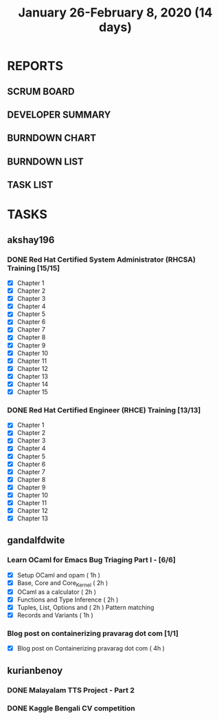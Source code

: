 #+TITLE: January 26-February 8, 2020 (14 days)
#+PROPERTY: Effort_ALL 0 0:05 0:10 0:30 1:00 2:00 3:00 4:00
#+COLUMNS: %35ITEM %TASKID %OWNER %3PRIORITY %TODO %5ESTIMATED{+} %3ACTUAL{+}
* REPORTS
** SCRUM BOARD
#+BEGIN: block-update-board
#+END:
** DEVELOPER SUMMARY
#+BEGIN: block-update-summary
#+END:
** BURNDOWN CHART
#+BEGIN: block-update-graph
#+END:
** BURNDOWN LIST
#+PLOT: title:"Burndown" ind:1 deps:(3 4) set:"term dumb" set:"xtics scale 0.5" set:"ytics scale 0.5" file:"burndown.plt" set:"xrange [0:17]"
#+BEGIN: block-update-burndown
#+END:
** TASK LIST
#+BEGIN: columnview :hlines 2 :maxlevel 5 :id "TASKS"
#+END:
* TASKS
  :PROPERTIES:
  :ID:       TASKS
  :SPRINTLENGTH: 14
  :SPRINTSTART: <2020-01-26 Sun>
  :wpd-akshay196: 2
  :wpd-gandalfdwite: 1
  :wpd-kurianbenoy: 3
  :END:
** akshay196
*** DONE Red Hat Certified System Administrator (RHCSA) Training [15/15]
    CLOSED: [2020-02-02 Sun 16:48]
    :PROPERTIES:
    :ESTIMATED: 15
    :ACTUAL:   13.07
    :OWNER: akshay196
    :ID: READ.1579937417
    :TASKID: READ.1579937417
    :END:
    :LOGBOOK:
    CLOCK: [2020-02-02 Sun 16:29]--[2020-02-02 Sun 16:48] =>  0:19
    CLOCK: [2020-02-02 Sun 15:34]--[2020-02-02 Sun 16:09] =>  0:35
    CLOCK: [2020-02-02 Sun 07:57]--[2020-02-02 Sun 08:36] =>  0:39
    CLOCK: [2020-02-01 Sat 17:24]--[2020-02-01 Sat 18:45] =>  1:21
    CLOCK: [2020-01-31 Fri 22:24]--[2020-01-31 Fri 22:49] =>  0:25
    CLOCK: [2020-01-31 Fri 07:43]--[2020-01-31 Fri 09:06] =>  1:23
    CLOCK: [2020-01-30 Thu 22:52]--[2020-01-31 Fri 00:21] =>  1:29
    CLOCK: [2020-01-30 Thu 07:47]--[2020-01-30 Thu 09:00] =>  1:13
    CLOCK: [2020-01-29 Wed 22:31]--[2020-01-29 Wed 22:50] =>  0:19
    CLOCK: [2020-01-29 Wed 07:05]--[2020-01-29 Wed 08:06] =>  1:01
    CLOCK: [2020-01-28 Tue 23:22]--[2020-01-28 Tue 23:43] =>  0:21
    CLOCK: [2020-01-28 Tue 21:57]--[2020-01-28 Tue 23:07] =>  1:10
    CLOCK: [2020-01-28 Tue 06:40]--[2020-01-28 Tue 07:37] =>  0:57
    CLOCK: [2020-01-27 Mon 20:30]--[2020-01-27 Mon 21:05] =>  0:35
    CLOCK: [2020-01-27 Mon 07:17]--[2020-01-27 Mon 08:34] =>  1:17
    :END:
    - [X] Chapter  1
    - [X] Chapter  2
    - [X] Chapter  3
    - [X] Chapter  4
    - [X] Chapter  5
    - [X] Chapter  6
    - [X] Chapter  7
    - [X] Chapter  8
    - [X] Chapter  9
    - [X] Chapter 10
    - [X] Chapter 11
    - [X] Chapter 12
    - [X] Chapter 13
    - [X] Chapter 14
    - [X] Chapter 15
*** DONE Red Hat Certified Engineer (RHCE) Training [13/13]
    CLOSED: [2020-02-08 Sat 23:55]
    :PROPERTIES:
    :ESTIMATED: 13
    :ACTUAL:   10.05
    :OWNER: akshay196
    :ID: READ.1579937451
    :TASKID: READ.1579937451
    :END:
    :LOGBOOK:
    CLOCK: [2020-02-08 Sat 20:55]--[2020-02-08 Sat 23:55] =>  3:00
    CLOCK: [2020-02-07 Fri 17:40]--[2020-02-07 Fri 19:00] =>  1:20
    CLOCK: [2020-02-07 Fri 07:53]--[2020-02-07 Fri 09:50] =>  1:57
    CLOCK: [2020-02-06 Thu 07:23]--[2020-02-06 Thu 08:04] =>  0:41
    CLOCK: [2020-02-05 Wed 06:59]--[2020-02-05 Wed 08:20] =>  1:21
    CLOCK: [2020-02-04 Tue 07:11]--[2020-02-04 Tue 07:41] =>  0:30
    CLOCK: [2020-02-03 Mon 21:25]--[2020-02-03 Mon 21:51] =>  0:26
    CLOCK: [2020-02-03 Mon 20:24]--[2020-02-03 Mon 21:12] =>  0:48
    :END:
    - [X] Chapter  1
    - [X] Chapter  2
    - [X] Chapter  3
    - [X] Chapter  4
    - [X] Chapter  5
    - [X] Chapter  6
    - [X] Chapter  7
    - [X] Chapter  8
    - [X] Chapter  9
    - [X] Chapter 10
    - [X] Chapter 11
    - [X] Chapter 12
    - [X] Chapter 13
** gandalfdwite
*** Learn OCaml for Emacs Bug Triaging Part I - [6/6]
    :PROPERTIES:
    :ESTIMATED: 10
    :ACTUAL:   10.35
    :OWNER: gandalfdwite
    :ID: READ.1580178290
    :TASKID: READ.1580178290
    :END:
    :LOGBOOK:
    CLOCK: [2020-02-07 Fri 21:55]--[2020-02-07 Fri 23:20] =>  1:25
    CLOCK: [2020-02-06 Thu 18:55]--[2020-02-06 Thu 20:01] =>  1:06
    CLOCK: [2020-02-05 Wed 23:14]--[2020-02-06 Thu 00:05] =>  0:51
    CLOCK: [2020-02-04 Tue 19:21]--[2020-02-04 Tue 20:59] =>  1:38
    CLOCK: [2020-02-03 Mon 10:48]--[2020-02-03 Mon 12:05] =>  1:17
    CLOCK: [2020-02-02 Sun 15:39]--[2020-02-02 Sun 17:15] =>  1:36
    CLOCK: [2020-01-31 Fri 14:04]--[2020-01-31 Fri 15:15] =>  1:11
    CLOCK: [2020-01-28 Tue 23:18]--[2020-01-29 Wed 00:35] =>  1:17
    :END:
    - [X] Setup OCaml and opam          ( 1h )
    - [X] Base, Core and Core_Kernel    ( 2h )
    - [X] OCaml as a calculator         ( 2h )
    - [X] Functions and Type Inference  ( 2h )
    - [X] Tuples, List, Options and     ( 2h )
          Pattern matching
    - [X] Records and Variants          ( 1h )
*** Blog post on containerizing pravarag dot com [1/1]
    :PROPERTIES:
    :ESTIMATED: 4
    :ACTUAL:   4.02
    :OWNER: gandalfdwite
    :ID: WRITE.1580179018
    :TASKID: WRITE.1580179018
    :END:
    :LOGBOOK:
    CLOCK: [2020-01-30 Thu 20:00]--[2020-01-30 Thu 21:01] =>  1:01
    CLOCK: [2020-01-27 Mon 21:15]--[2020-01-27 Mon 22:35] =>  1:20
    CLOCK: [2020-01-26 Sun 12:30]--[2020-01-26 Sun 14:10] =>  1:40
    :END:
    - [X] Blog post on Containerizing pravarag dot com   ( 4h )
** kurianbenoy
*** DONE Malayalam TTS Project - Part 2
   :PROPERTIES:
   :ESTIMATED: 14
   :ACTUAL: 4.62
   :OWNER: kurianbenoy
   :ID: DEV.1580731550
   :TASKID: DEV.1580731550
   :END:
   :LOGBOOK:
   CLOCK: [2020-02-09 Sun 19:55]--[2020-02-09 Sun 21:14] =>  1:19
   CLOCK: [2020-02-07 Fri 14:00]--[2020-02-07 Fri 14:50] =>  0:50 
   CLOCK: [2020-02-07 Fri 11:28]--[2020-02-07 Fri 12:45] =>  1:17
   CLOCK: [2020-02-07 Fri 09:17]--[2020-02-07 Fri 10:31] =>  1:14
   :END:
*** DONE Kaggle Bengali CV competition
   :PROPERTIES:
   :ESTIMATED: 10
   :ACTUAL: 3.233
   :OWNER: kurianbenoy
   :ID: DEV.1580731595
   :TASKID: DEV.1580731595
   :END:
   :LOGBOOK:
   CLOCK: [2020-02-09 Sun 21:14]--[2020-02-10 Mon 00:28] =>  3:14
   :END:

